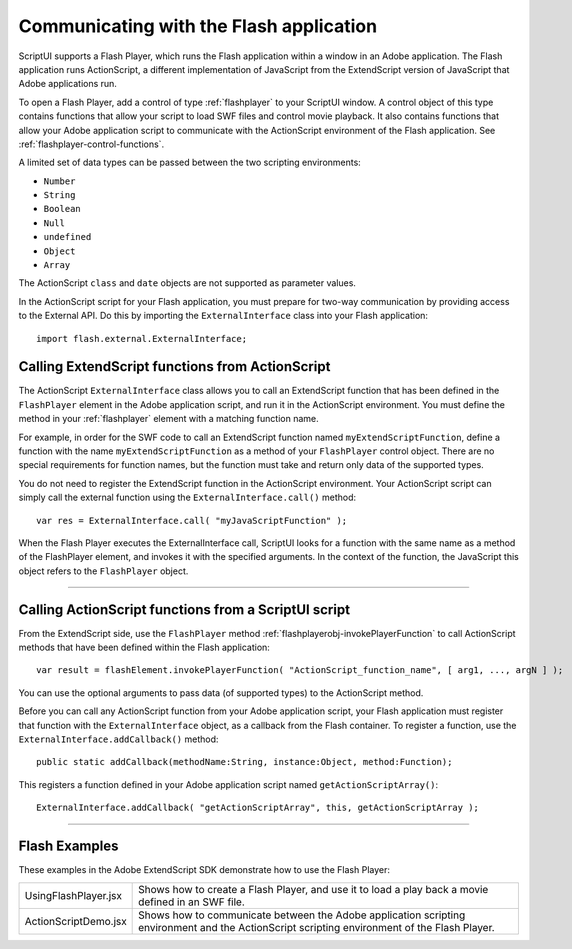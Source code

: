 .. _communicating-with-the-flash-application:

Communicating with the Flash application
----------------------------------------
ScriptUI supports a Flash Player, which runs the Flash application within a window in an Adobe
application. The Flash application runs ActionScript, a different implementation of JavaScript from the
ExtendScript version of JavaScript that Adobe applications run.

To open a Flash Player, add a control of type :ref:`flashplayer` to your ScriptUI window. A control object of this
type contains functions that allow your script to load SWF files and control movie playback. It also contains
functions that allow your Adobe application script to communicate with the ActionScript environment of
the Flash application. See :ref:`flashplayer-control-functions`.

A limited set of data types can be passed between the two scripting environments:

- ``Number``
- ``String``
- ``Boolean``
- ``Null``
- ``undefined``
- ``Object``
- ``Array``

The ActionScript ``class`` and ``date`` objects are not supported as parameter values.

In the ActionScript script for your Flash application, you must prepare for two-way communication by
providing access to the External API. Do this by importing the ``ExternalInterface`` class into your Flash
application::

  import flash.external.ExternalInterface;

.. _calling-actionscript-functions-from-actionscript:

Calling ExtendScript functions from ActionScript
************************************************

The ActionScript ``ExternalInterface`` class allows you to call an ExtendScript function that has been
defined in the ``FlashPlayer`` element in the Adobe application script, and run it in the ActionScript
environment. You must define the method in your :ref:`flashplayer` element with a matching function name.

For example, in order for the SWF code to call an ExtendScript function named ``myExtendScriptFunction``,
define a function with the name ``myExtendScriptFunction`` as a method of your ``FlashPlayer`` control
object. There are no special requirements for function names, but the function must take and return only
data of the supported types.

You do not need to register the ExtendScript function in the ActionScript environment. Your ActionScript
script can simply call the external function using the ``ExternalInterface.call()`` method::

  var res = ExternalInterface.call( "myJavaScriptFunction" );

When the Flash Player executes the ExternalInterface call, ScriptUI looks for a function with the same
name as a method of the FlashPlayer element, and invokes it with the specified arguments. In the
context of the function, the JavaScript this object refers to the ``FlashPlayer`` object.

--------------------------------------------------------------------------------

.. _calling-actionscript-functions-from-a-scriptui-script:

Calling ActionScript functions from a ScriptUI script
*****************************************************

From the ExtendScript side, use the ``FlashPlayer`` method :ref:`flashplayerobj-invokePlayerFunction` to call ActionScript
methods that have been defined within the Flash application::

  var result = flashElement.invokePlayerFunction( "ActionScript_function_name", [ arg1, ..., argN ] );

You can use the optional arguments to pass data (of supported types) to the ActionScript method.

Before you can call any ActionScript function from your Adobe application script, your Flash application
must register that function with the ``ExternalInterface`` object, as a callback from the Flash container. To
register a function, use the ``ExternalInterface.addCallback()`` method::

  public static addCallback(methodName:String, instance:Object, method:Function);

This registers a function defined in your Adobe application script named ``getActionScriptArray()``::

  ExternalInterface.addCallback( "getActionScriptArray", this, getActionScriptArray );

--------------------------------------------------------------------------------

.. _flash-examples:

Flash Examples
**************
These examples in the Adobe ExtendScript SDK demonstrate how to use the Flash Player:

.. todo::
    Examples

======================= ====================================================================
UsingFlashPlayer.jsx    Shows how to create a Flash Player, and use it to load a play back a
                        movie defined in an SWF file.
ActionScriptDemo.jsx    Shows how to communicate between the Adobe application scripting
                        environment and the ActionScript scripting environment of the Flash
                        Player.
======================= ====================================================================
